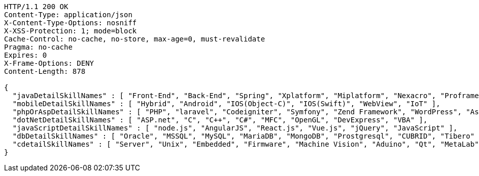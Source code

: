 [source,http,options="nowrap"]
----
HTTP/1.1 200 OK
Content-Type: application/json
X-Content-Type-Options: nosniff
X-XSS-Protection: 1; mode=block
Cache-Control: no-cache, no-store, max-age=0, must-revalidate
Pragma: no-cache
Expires: 0
X-Frame-Options: DENY
Content-Length: 878

{
  "javaDetailSkillNames" : [ "Front-End", "Back-End", "Spring", "Xplatform", "Miplatform", "Nexacro", "Proframe", "Maven", "Jenkins", "Sencha", "Trustform", "Tuxedo", "Gauce", "Pro*C", "DevOn", "Thymeleaf" ],
  "mobileDetailSkillNames" : [ "Hybrid", "Android", "IOS(Object-C)", "IOS(Swift)", "WebView", "IoT" ],
  "phpOrAspDetailSkillNames" : [ "PHP", "laravel", "Codeigniter", "Symfony", "Zend Framework", "WordPress", "Asp" ],
  "dotNetDetailSkillNames" : [ "ASP.net", "C", "C++", "C#", "MFC", "OpenGL", "DevExpress", "VBA" ],
  "javaScriptDetailSkillNames" : [ "node.js", "AngularJS", "React.js", "Vue.js", "jQuery", "JavaScript" ],
  "dbDetailSkillNames" : [ "Oracle", "MSSQL", "MySQL", "MariaDB", "MongoDB", "Prostgresql", "CUBRID", "Tibero" ],
  "cdetailSkillNames" : [ "Server", "Unix", "Embedded", "Firmware", "Machine Vision", "Aduino", "Qt", "MetaLab", "LabVIEW" ]
}
----